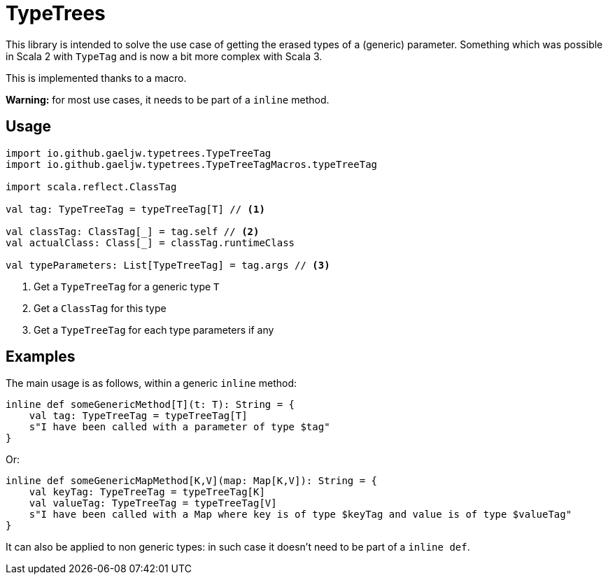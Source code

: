 :testdir: src/test/scala/io/github/gaeljw/typetrees

= TypeTrees

This library is intended to solve the use case of getting the erased types of
a (generic) parameter. Something which was possible in Scala 2 with `+TypeTag+`
and is now a bit more complex with Scala 3.

This is implemented thanks to a macro.

*Warning:* for most use cases, it needs to be part of a `+inline+` method.

== Usage

[source,scala]
----
import io.github.gaeljw.typetrees.TypeTreeTag
import io.github.gaeljw.typetrees.TypeTreeTagMacros.typeTreeTag

import scala.reflect.ClassTag

val tag: TypeTreeTag = typeTreeTag[T] // <1>

val classTag: ClassTag[_] = tag.self // <2>
val actualClass: Class[_] = classTag.runtimeClass

val typeParameters: List[TypeTreeTag] = tag.args // <3>
----
<1> Get a `+TypeTreeTag+` for a generic type `+T+`
<2> Get a `+ClassTag+` for this type
<3> Get a `+TypeTreeTag+` for each type parameters if any

== Examples

The main usage is as follows, within a generic `+inline+` method:

[source,scala]
----
inline def someGenericMethod[T](t: T): String = {
    val tag: TypeTreeTag = typeTreeTag[T]
    s"I have been called with a parameter of type $tag"
}
----

Or:

[source,scala]
----
inline def someGenericMapMethod[K,V](map: Map[K,V]): String = {
    val keyTag: TypeTreeTag = typeTreeTag[K]
    val valueTag: TypeTreeTag = typeTreeTag[V]
    s"I have been called with a Map where key is of type $keyTag and value is of type $valueTag"
}
----

It can also be applied to non generic types: in such case it doesn't need to
be part of a `+inline def+`.
